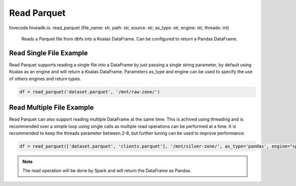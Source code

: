 Read Parquet
============

.. role:: method
.. role:: param

hivecode.hiveadb.io. :method:`read_parquet` (:param:`file_name: str, path: str, source: str, as_type: str, engine: str, threads: int`)

    Reads a Parquet file from dbfs into a Koalas DataFrame. Can be configured to return a Pandas DataFrame.

Read Single File Example
^^^^^^^^^^^^^^^^^^^^^^^^
Read Parquet supports reading a single file into a DataFrame by just passing a single string parameter, by default using Koalas as an engine and will return a Koalas DataFrame. Parameters as_type and engine can be used to specify the use of others engines and return types.

..  code-block:: python

    df = read_parquet('dataset.parquet', '/mnt/raw-zone/')

Read Multiple File Example
^^^^^^^^^^^^^^^^^^^^^^^^^^
Read Parquet can also support reading multiple DataFrame at the same time. This is achived using threading and is recommended over a simple loop using single calls as multiple read operations can be performed at a time. It is recommended to keep the threads parameter between 2-8, but further tuning can be used to improve performance.

..  code-block:: python

    df = read_parquet(['dataset.parquet', 'clients.parquet'], '/mnt/silver-zone/', as_type='pandas', engine="spark")

.. Note::
    The read operation will be done by Spark and will return the DataFrame as Pandas.